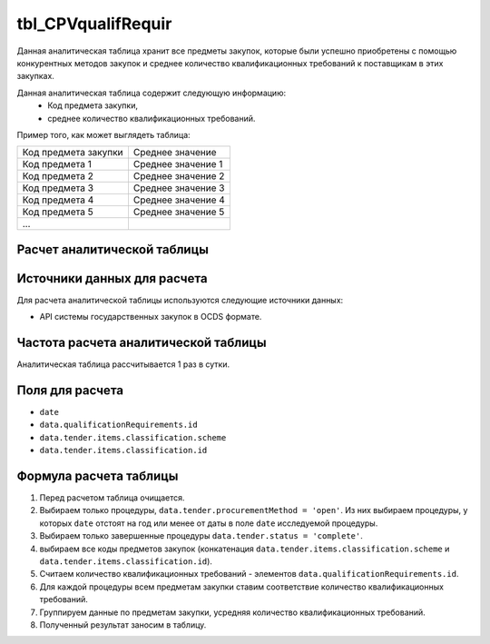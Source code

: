 .. _tbl_CPVqualifRequir:

tbl_CPVqualifRequir
===================

Данная аналитическая таблица хранит все предметы закупок, которые были успешно приобретены с помощью конкурентных методов закупок и среднее количество квалификационных требований к поставщикам в этих закупках.

Данная аналитическая таблица содержит следующую информацию:
 - Код предмета закупки,
 - среднее количество квалификационных требований.
 
Пример того, как может выглядеть таблица:

==================== ==================
Код предмета закупки Среднее значение
-------------------- ------------------
Код предмета 1       Среднее значение 1
Код предмета 2       Среднее значение 2
Код предмета 3       Среднее значение 3
Код предмета 4       Среднее значение 4
Код предмета 5       Среднее значение 5
...
==================== ==================

****************************
Расчет аналитической таблицы
****************************

****************************
Источники данных для расчета
****************************

Для расчета аналитической таблицы используются следующие источники данных:

- API системы государственных закупок в OCDS формате.

*************************************
Частота расчета аналитической таблицы
*************************************

Аналитическая таблица рассчитывается 1 раз в сутки.

****************
Поля для расчета
****************

- ``date``
- ``data.qualificationRequirements.id``
- ``data.tender.items.classification.scheme``
- ``data.tender.items.classification.id``

***********************
Формула расчета таблицы
***********************

1. Перед расчетом таблица очищается.
2. Выбираем только процедуры, ``data.tender.procurementMethod = 'open'``. Из них выбираем процедуры, у которых ``date`` отстоят на год или менее от даты в поле ``date`` исследуемой процедуры.
3. Выбираем только завершенные процедуры ``data.tender.status = 'complete'``.
4. выбираем все коды предметов закупок (конкатенация ``data.tender.items.classification.scheme`` и ``data.tender.items.classification.id``).
5. Считаем количество квалификационных требований - элементов ``data.qualificationRequirements.id``.
6. Для каждой процедуры всем предметам закупки ставим соответствие количество квалификационных требований.
7. Группируем данные по предметам закупки, усредняя количество квалификационных требований.
8. Полученный результат заносим в таблицу.
